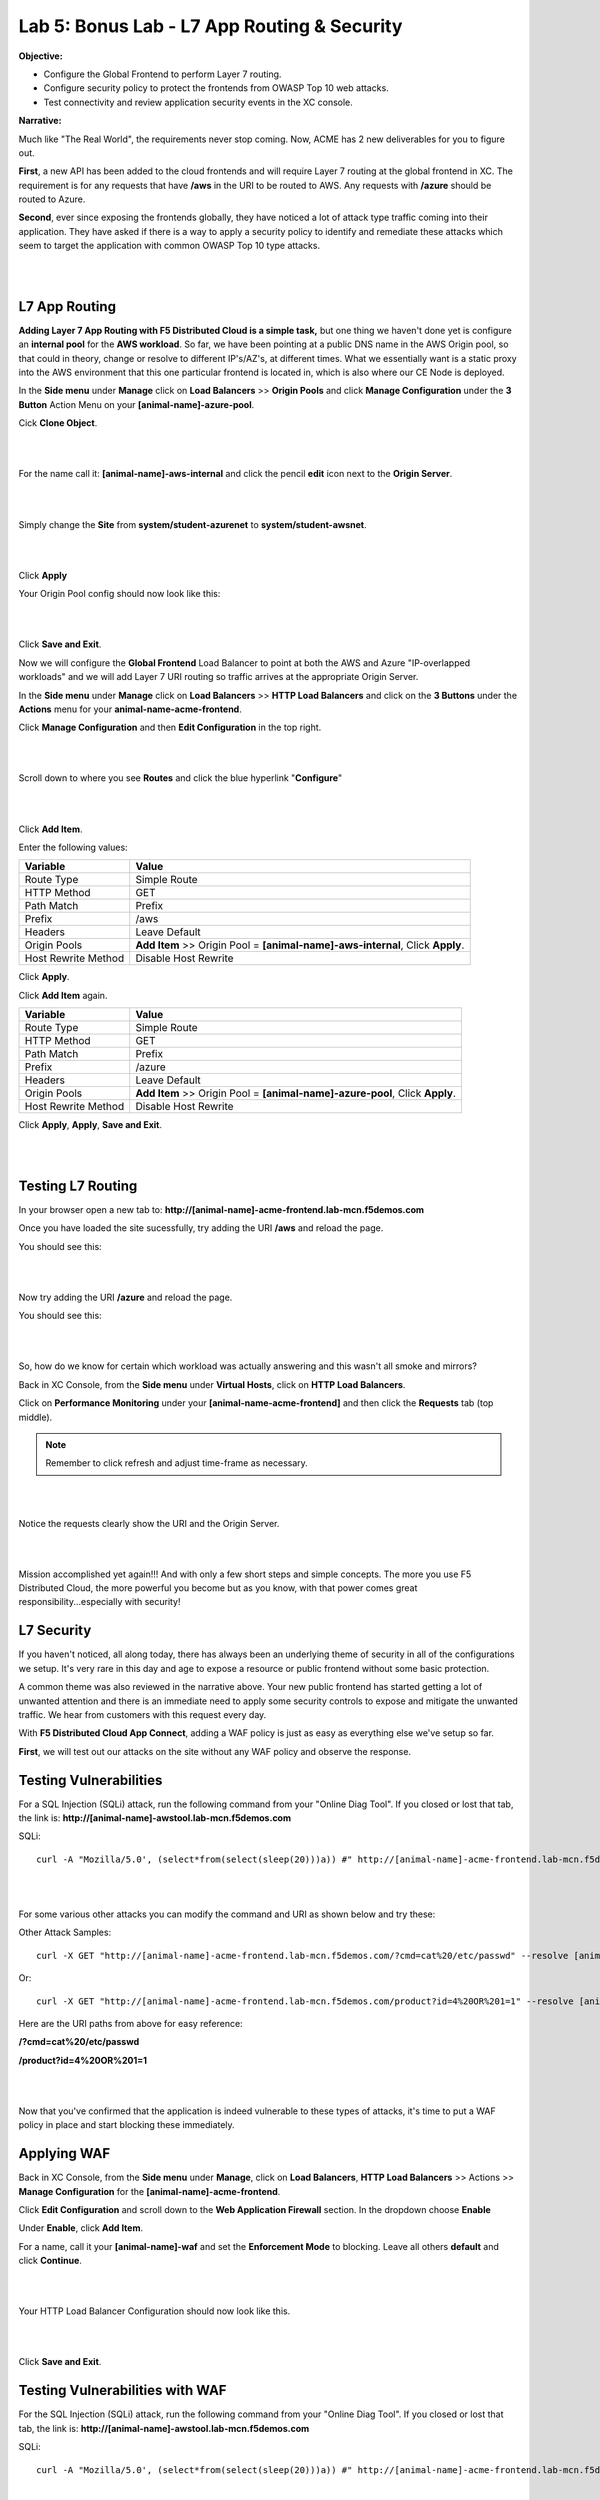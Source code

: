 Lab 5: Bonus Lab - L7 App Routing & Security 
==============================================

**Objective:**

* Configure the Global Frontend to perform Layer 7 routing.

* Configure security policy to protect the frontends from OWASP Top 10 web attacks.  

* Test connectivity and review application security events in the XC console.

.. image:: ../images/lab5bizreq.png

**Narrative:** 

Much like "The Real World", the requirements never stop coming. Now, ACME has 2 new deliverables for you to figure out. 

**First**, a new API has been added to the cloud frontends and will require Layer 7 routing at the global frontend in XC. 
The requirement is for any requests that have **/aws** in the URI to be routed to AWS. 
Any requests with **/azure** should be routed to Azure. 

**Second**, ever since exposing the frontends globally, they have noticed a lot of attack type traffic coming into their application. 
They have asked if there is a way to apply a security policy to identify and remediate these attacks which seem to target the application with common OWASP Top 10 type attacks.  

|

.. image:: ../images/lab5.png

|

L7 App Routing
---------------

**Adding Layer 7 App Routing with F5 Distributed Cloud is a simple task,** but one thing we haven't done yet is configure an **internal pool** for the **AWS workload**. So far, we have been pointing at a public DNS name in the AWS Origin pool, so that could in theory, change or resolve to different IP's/AZ's, at different times. 
What we essentially want is a static proxy into the AWS environment that this one particular frontend is located in, which is also where our CE Node is deployed.

In the **Side menu** under **Manage** click on **Load Balancers** >> **Origin Pools** and click **Manage Configuration** under the **3 Button** Action Menu on your **[animal-name]-azure-pool**. 

Cick **Clone Object**.

|

.. image:: ../images/clone.png

|

For the name call it: **[animal-name]-aws-internal** and click the pencil **edit** icon next to the **Origin Server**. 

|

.. image:: ../images/edit.png

|

Simply change the **Site** from **system/student-azurenet** to **system/student-awsnet**. 

|

.. image:: ../images/orgaws.png

|

Click **Apply** 

Your Origin Pool config should now look like this: 

|

.. image:: ../images/awsconf.png

|

Click **Save and Exit**. 

Now we will configure the **Global Frontend** Load Balancer to point at both the AWS and Azure "IP-overlapped workloads" and we will add Layer 7 URI routing so traffic arrives at the appropriate Origin Server.  

In the **Side menu** under **Manage** click on **Load Balancers** >> **HTTP Load Balancers** and click on the **3 Buttons** under the **Actions** menu for your **animal-name-acme-frontend**.

Click **Manage Configuration** and then **Edit Configuration** in the top right. 

|

.. image:: ../images/lab5mg.png

|

Scroll down to where you see **Routes** and click the blue hyperlink "**Configure**"

|

.. image:: ../images/routes.png

|

Click **Add Item**.

Enter the following values:

==================================      ==============
Variable                                Value
==================================      ==============
Route Type                              Simple Route
HTTP Method                             GET
Path Match                              Prefix
Prefix                                  /aws
Headers                                 Leave Default
Origin Pools                            **Add Item** >> Origin Pool = **[animal-name]-aws-internal**, Click **Apply**.
Host Rewrite Method                     Disable Host Rewrite
==================================      ==============

Click **Apply**. 

Click **Add Item** again.

==================================      ==============
Variable                                Value
==================================      ==============
Route Type                              Simple Route
HTTP Method                             GET
Path Match                              Prefix
Prefix                                  /azure
Headers                                 Leave Default
Origin Pools                            **Add Item** >> Origin Pool = **[animal-name]-azure-pool**, Click **Apply**.
Host Rewrite Method                     Disable Host Rewrite
==================================      ==============

Click **Apply**, **Apply**, **Save and Exit**.


|

.. image:: ../images/routes1.png

|

Testing L7 Routing
--------------------

In your browser open a new tab to: **http://[animal-name]-acme-frontend.lab-mcn.f5demos.com**

Once you have loaded the site sucessfully, try adding the URI **/aws** and reload the page. 

You should see this: 

|

.. image:: ../images/awsuri.png

|


Now try adding the URI **/azure** and reload the page.

You should see this: 

|

.. image:: ../images/azureuri.png

|

So, how do we know for certain which workload was actually answering and this wasn't all smoke and mirrors?

Back in XC Console, from the **Side menu** under **Virtual Hosts**, click on **HTTP Load Balancers**. 

Click on **Performance Monitoring** under your **[animal-name-acme-frontend]** and then click the **Requests** tab (top middle).

.. Note:: Remember to click refresh and adjust time-frame as necessary. 


|

.. image:: ../images/perfmo.png

|


Notice the requests clearly show the URI and the Origin Server. 

|

.. image:: ../images/perfmo2.png

|

Mission accomplished yet again!!! And with only a few short steps and simple concepts. The more you use F5 Distributed Cloud, the more powerful you become but as you know, with that power comes great responsibility...especially with security! 

L7 Security
---------------

If you haven't noticed, all along today, there has always been an underlying theme of security in all of the configurations we setup. It's very rare in this day and age to expose a resource or public frontend without some basic protection. 

A common theme was also reviewed in the narrative above. Your new public frontend has started getting a lot of unwanted attention and there is an immediate need to apply some security controls to expose and mitigate the unwanted traffic. We hear from customers with this request every day. 

With **F5 Distributed Cloud App Connect**, adding a WAF policy is just as easy as everything else we've setup so far. 

**First**, we will test out our attacks on the site without any WAF policy and observe the response. 

Testing Vulnerabilities
------------------------

For a SQL Injection (SQLi) attack, run the following command from your "Online Diag Tool". If you closed or lost that tab, the link is: **http://[animal-name]-awstool.lab-mcn.f5demos.com**

SQLi::

    curl -A "Mozilla/5.0', (select*from(select(sleep(20)))a)) #" http://[animal-name]-acme-frontend.lab-mcn.f5demos.com/ --resolve [animal-name]-acme-frontend.lab-mcn.f5demos.com:80:159.60.128.61


|

.. image:: ../images/sqli.png

|


For some various other attacks you can modify the command and URI as shown below and try these: 

Other Attack Samples::

    curl -X GET "http://[animal-name]-acme-frontend.lab-mcn.f5demos.com/?cmd=cat%20/etc/passwd" --resolve [animal-name]-acme-frontend.lab-mcn.f5demos.com:80:159.60.128.61

Or::
    
    curl -X GET "http://[animal-name]-acme-frontend.lab-mcn.f5demos.com/product?id=4%20OR%201=1" --resolve [animal-name]-acme-frontend.lab-mcn.f5demos.com:80:159.60.128.61


Here are the URI paths from above for easy reference: 

**/?cmd=cat%20/etc/passwd**

**/product?id=4%20OR%201=1**

|

.. image:: ../images/varattack.png

|

Now that you've confirmed that the application is indeed vulnerable to these types of attacks, it's time to put a WAF policy in place and start blocking these immediately. 

Applying WAF 
---------------

Back in XC Console, from the **Side menu** under **Manage**, click on **Load Balancers**, **HTTP Load Balancers** >> Actions >> **Manage Configuration** for the **[animal-name]-acme-frontend**. 

Click **Edit Configuration** and scroll down to the **Web Application Firewall** section. In the dropdown choose **Enable**

Under **Enable**, click **Add Item**. 

For a name, call it your **[animal-name]-waf** and set the **Enforcement Mode** to blocking. Leave all others **default** and click **Continue**. 

|

.. image:: ../images/waf.png

|

Your HTTP Load Balancer Configuration should now look like this. 

|

.. image:: ../images/lbwaf.png

|

Click **Save and Exit**. 

Testing Vulnerabilities with WAF 
----------------------------------

For the SQL Injection (SQLi) attack, run the following command from your "Online Diag Tool". If you closed or lost that tab, the link is: **http://[animal-name]-awstool.lab-mcn.f5demos.com**

SQLi::

    curl -A "Mozilla/5.0', (select*from(select(sleep(20)))a)) #" http://[animal-name]-acme-frontend.lab-mcn.f5demos.com/ --resolve [animal-name]-acme-frontend.lab-mcn.f5demos.com:80:159.60.128.61


|

.. image:: ../images/sqliblock.png

|

For some various other attacks you can modify the command and URI as shown below and try these: **All should be Blocked or "Rejected"**.

Other Attack Samples::

    curl -X GET "http://[animal-name]-acme-frontend.lab-mcn.f5demos.com/?cmd=cat%20/etc/passwd" --resolve [animal-name]-acme-frontend.lab-mcn.f5demos.com:80:159.60.128.61

Or::
    
    curl -X GET "http://[animal-name]-acme-frontend.lab-mcn.f5demos.com/product?id=4%20OR%201=1" --resolve [animal-name]-acme-frontend.lab-mcn.f5demos.com:80:159.60.128.61

|

.. image:: ../images/varblock.png

|

Reviewing WAF Logs 
-----------------------

In this final section, we will review the WAF logs for the attacks we just tested.

Back in XC Console, from the **Side menu** under **Virtual Hosts**, click on **HTTP Load Balancers**. 

Click on **Security Monitoring** under your **[animal-name-acme-frontend]** and then click the **Security Events** tab (top middle).

|

.. image:: ../images/secmon.png

|

.. Note:: Remember to click refresh and adjust time-frame as necessary. 

|

.. image:: ../images/secevents.png

|


Click on the **Requests** tab (top middle) and then click the **Add Filter** icon: 

|

.. image:: ../images/filter.png

|

Type **waf** in the search field, and select **waf_action** >> **In** >> **Block** >> **Apply**. 

|

.. image:: ../images/wafaction.png

|

You can now see a filtered **Request Log** view of all blocked events. Feel free to play around with other filters and explore the security events. 


Sanity Check
-------------
**This is what you just deployed.**


|

.. image:: ../images/lab5sanity.png

|

Outro
--------

What a long day it has been at ACME corp.... but you look at your watch and realize that you could have never setup what you just did, in the time it took you, even 3 years ago. The magic of F5 Distributed Cloud Network Connect and App Connect solutions greatly simplify modern problems while saving time and enhancing security. 

**We hope you enjoyed this lab!**

**End of Lab 5**


